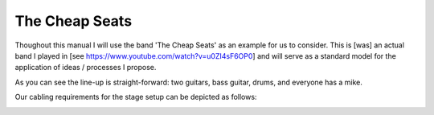 The Cheap Seats
===============

Thoughout this manual I will use the band 'The Cheap Seats' as an example for us to consider. This is [was] an actual band I played in [see https://www.youtube.com/watch?v=u0ZI4sF6OP0] and will serve as a standard model for the application of ideas / processes I propose.

.. image:: images/seats-312-scaled.jpg
   :width: 600px
   :alt: The Seats!

As you can see the line-up is straight-forward: two guitars, bass guitar, drums, and everyone has a mike.

Our cabling requirements for the stage setup can be depicted as follows:

.. image:: images/cheap-seats-stage-cabling.jpg
   :width: 600px
   :alt: Stage cabling


